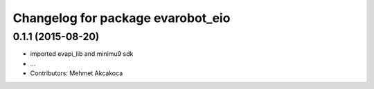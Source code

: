 ^^^^^^^^^^^^^^^^^^^^^^^^^^^^^^^^^^
Changelog for package evarobot_eio
^^^^^^^^^^^^^^^^^^^^^^^^^^^^^^^^^^

0.1.1 (2015-08-20)
------------------
* imported evapi_lib and minimu9 sdk
* ...
* Contributors: Mehmet Akcakoca

